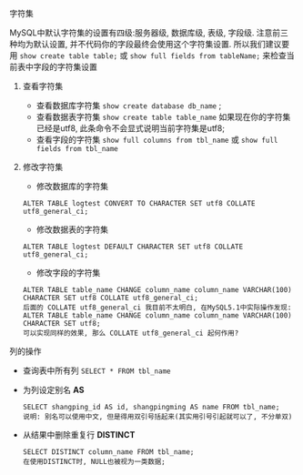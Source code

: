 **** 字符集
     MySQL中默认字符集的设置有四级:服务器级, 数据库级, 表级, 字段级. 注意前三种均为默认设置, 并不代码你的字段最终会使用这个字符集设置. 所以我们建议要用 =show create table table;= 或 =show full fields from tableName;= 来检查当前表中字段的字符集设置
***** 查看字符集
      - 查看数据库字符集 =show create database db_name= ;
      - 查看数据表字符集 =show create table table_name= 如果现在你的字符集已经是utf8, 此条命令不会显式说明当前字符集是utf8;
      - 查看字段的字符集 =show full columns from tbl_name= 或 =show full fields from tbl_name=
***** 修改字符集
      - 修改数据库的字符集
	#+BEGIN_EXAMPLE
	ALTER TABLE logtest CONVERT TO CHARACTER SET utf8 COLLATE utf8_general_ci;
	#+END_EXAMPLE
      - 修改数据表的字符集
	#+BEGIN_EXAMPLE
	ALTER TABLE logtest DEFAULT CHARACTER SET utf8 COLLATE utf8_general_ci;
	#+END_EXAMPLE
      - 修改字段的字符集
	#+BEGIN_EXAMPLE
	ALTER TABLE table_name CHANGE column_name column_name VARCHAR(100) CHARACTER SET utf8 COLLATE utf8_general_ci;
	后面的 COLLATE utf8_general_ci 我目前不太明白, 在MySQL5.1中实际操作发现:
	ALTER TABLE table_name CHANGE column_name column_name VARCHAR(100) CHARACTER SET utf8;
	可以实现同样的效果, 那么 COLLATE utf8_general_ci 起何作用?
	#+END_EXAMPLE
**** 列的操作
     - 查询表中所有列 =SELECT * FROM tbl_name=
     - 为列设定别名 *AS*
       #+BEGIN_EXAMPLE
       SELECT shangping_id AS id, shangpingming AS name FROM tbl_name;
       说明: 别名可以使用中文, 但是得用双引号括起来(其实用引号引起就可以了, 不分单双)
       #+END_EXAMPLE
     - 从结果中删除重复行 *DISTINCT*
       #+BEGIN_EXAMPLE
       SELECT DISTINCT column_name FROM tbl_name;
       在使用DISTINCT时, NULL也被视为一类数据;
       #+END_EXAMPLE
